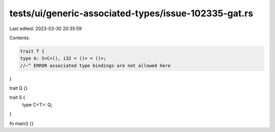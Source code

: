 tests/ui/generic-associated-types/issue-102335-gat.rs
=====================================================

Last edited: 2023-03-30 20:35:59

Contents:

.. code-block:: rs

    trait T {
    type A: S<C<(), i32 = ()> = ()>;
    //~^ ERROR associated type bindings are not allowed here
}

trait Q {}

trait S {
    type C<T>: Q;
}

fn main() {}


